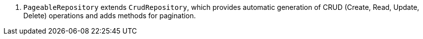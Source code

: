 <.> `PageableRepository` extends `CrudRepository`, which provides automatic generation of CRUD (Create, Read, Update, Delete) operations and adds methods for pagination.